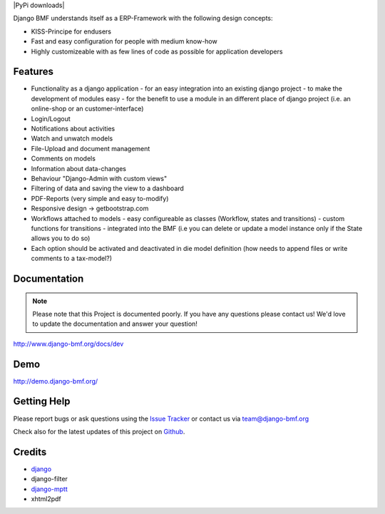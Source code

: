 
|Build status| |PyPi version| |PyPi downloads| |Python version| |PyPi wheel| |Project license|

Django BMF understands itself as a ERP-Framework with the following design concepts:

* KISS-Principe for endusers
* Fast and easy configuration for people with medium know-how
* Highly customizeable with as few lines of code as possible for application developers

Features
===========================

* Functionality as a django application
  - for an easy integration into an existing django project
  - to make the development of modules easy
  - for the benefit to use a module in an different place of django project (i.e. an online-shop or an customer-interface)
* Login/Logout
* Notifications about activities
* Watch and unwatch models
* File-Upload and document management
* Comments on models
* Information about data-changes
* Behaviour "Django-Admin with custom views"
* Filtering of data and saving the view to a dashboard
* PDF-Reports (very simple and easy to-modify)
* Responsive design -> getbootstrap.com
* Workflows attached to models
  - easy configureable as classes (Workflow, states and transitions)
  - custom functions for transitions
  - integrated into the BMF (i.e you can delete or update a model instance only if the State allows you to do so)
* Each option should be activated and deactivated in die model definition (how needs to append files or write comments to a tax-model?)


Documentation
===========================

.. note::
    Please note that this Project is documented poorly. If you have any questions please contact us!
    We'd love to update the documentation and answer your question!

http://www.django-bmf.org/docs/dev

Demo
===========================

http://demo.django-bmf.org/

Getting Help
===========================

Please report bugs or ask questions using the `Issue Tracker`_ or contact us via team@django-bmf.org

Check also for the latest updates of this project on Github_.

Credits
===========================

* `django`_
* django-filter
* `django-mptt`_
* xhtml2pdf

.. _Github: https://github.com/django-bmf/django-bmf
.. _Issue Tracker: https://github.com/django-bmf/django-bmf/issues
.. _django: http://www.djangoproject.com
.. _django-mptt: https://github.com/django-mptt/django-mptt


.. |Build status| image:: https://api.travis-ci.org/django-bmf/django-bmf.svg?branch=develop
   :target: http://travis-ci.org/django-bmf/django-bmf
.. |PyPi version| image:: https://pypip.in/v/django-bmf/badge.svg?text=version
   :target: https://pypi.python.org/pypi/django-bmf/
.. |PyPi downloads| image: https://pypip.in/d/django-bmf/badge.svg?period=month
   :target: https://pypi.python.org/pypi/django-bmf/
.. |Python version| image:: https://pypip.in/py_versions/django-bmf/badge.svg
   :target: https://pypi.python.org/pypi/django-bmf/
.. |PyPi wheel| image:: https://pypip.in/wheel/django-bmf/badge.svg
   :target: https://pypi.python.org/pypi/django-bmf/
.. |Project license| image:: https://pypip.in/license/django-bmf/badge.svg
   :target: https://pypi.python.org/pypi/django-bmf/
